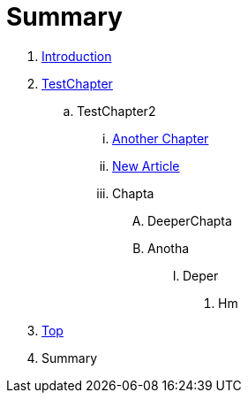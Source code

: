= Summary

. link:README.adoc[Introduction]
. link:Deeper/testchapter.adoc[TestChapter]
.. TestChapter2
... link:another_chapter.adoc[Another Chapter]
... link:Deeper/new_article.adoc[New Article]
... Chapta
.... DeeperChapta
.... Anotha
..... Deper
...... Hm
. link:Deeper/test3.adoc[Top]
. Summary



